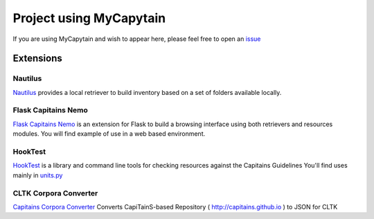 Project using MyCapytain
========================

If you are using MyCapytain and wish to appear here, please feel free to open an `issue <https://github.com/Capitains/MyCapytain/issues>`_

Extensions
##########

Nautilus
********
`Nautilus <https://github.com/Capitains/Nautilus/>`_ provides a local retriever to build inventory based on a set of folders available locally.

Flask Capitains Nemo
********************

`Flask Capitains Nemo <https://github.com/Capitains/flask-capitains-nemo/>`_ is an extension for Flask to build a browsing interface
using both retrievers and resources modules. You will find example of use in a web based environment.

HookTest
********

`HookTest <https://github.com/Capitains/Hook/>`_ is a library and command line tools for checking resources against the Capitains Guidelines
You'll find uses mainly in `units.py <https://github.com/Capitains/HookTest/blob/master/HookTest/units.py>`_

CLTK Corpora Converter
**********************

`Capitains Corpora Converter <https://github.com/Capitains/Hook/>`_ Converts CapiTainS-based Repository ( http://capitains.github.io ) to JSON for CLTK